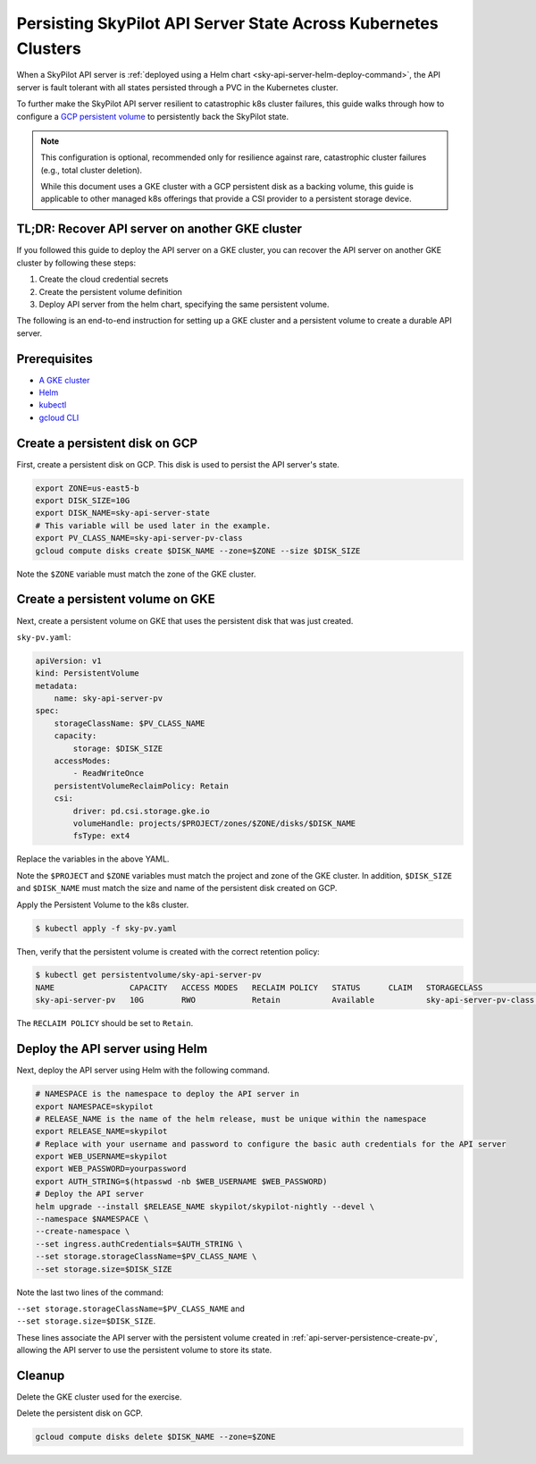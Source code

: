 .. _api-server-persistence:

Persisting SkyPilot API Server State Across Kubernetes Clusters
===============================================================

When a SkyPilot API server is :ref:`deployed using a Helm chart <sky-api-server-helm-deploy-command>`,
the API server is fault tolerant with all states persisted through a PVC in the Kubernetes cluster.

To further make the SkyPilot API server resilient to catastrophic k8s cluster failures,
this guide walks through how to configure a `GCP persistent volume <https://cloud.google.com/compute/docs/disks/persistent-disks>`_
to persistently back the SkyPilot state.

.. note::

    This configuration is optional, recommended only for resilience against rare, catastrophic cluster failures (e.g., total cluster deletion).

    While this document uses a GKE cluster with a GCP persistent disk as a backing volume,
    this guide is applicable to other managed k8s offerings that provide a CSI provider to a persistent storage device.

TL;DR: Recover API server on another GKE cluster
------------------------------------------------

If you followed this guide to deploy the API server on a GKE cluster,
you can recover the API server on another GKE cluster by following these steps:

1. Create the cloud credential secrets
2. Create the persistent volume definition
3. Deploy API server from the helm chart, specifying the same persistent volume.

The following is an end-to-end instruction for setting up a GKE cluster and a persistent volume to create a durable API server.

Prerequisites
-------------

* `A GKE cluster <https://cloud.google.com/kubernetes-engine/docs/how-to/creating-a-zonal-cluster>`_
* `Helm <https://helm.sh/docs/intro/install/>`_
* `kubectl <https://kubernetes.io/docs/tasks/tools/#kubectl>`_
* `gcloud CLI <https://cloud.google.com/sdk/docs/install>`_

.. _api-server-persistence-create-disk:

Create a persistent disk on GCP
-------------------------------

First, create a persistent disk on GCP. This disk is used to persist the API server's state.

.. code-block:: bash

   export ZONE=us-east5-b
   export DISK_SIZE=10G
   export DISK_NAME=sky-api-server-state
   # This variable will be used later in the example.
   export PV_CLASS_NAME=sky-api-server-pv-class
   gcloud compute disks create $DISK_NAME --zone=$ZONE --size $DISK_SIZE

Note the ``$ZONE`` variable must match the zone of the GKE cluster.

.. _api-server-persistence-create-pv:

Create a persistent volume on GKE
---------------------------------

Next, create a persistent volume on GKE that uses the persistent disk that was just created.

``sky-pv.yaml``:

.. code-block:: yaml

    apiVersion: v1
    kind: PersistentVolume
    metadata:
        name: sky-api-server-pv
    spec:
        storageClassName: $PV_CLASS_NAME
        capacity:
            storage: $DISK_SIZE
        accessModes:
            - ReadWriteOnce
        persistentVolumeReclaimPolicy: Retain
        csi:
            driver: pd.csi.storage.gke.io
            volumeHandle: projects/$PROJECT/zones/$ZONE/disks/$DISK_NAME
            fsType: ext4

Replace the variables in the above YAML.

Note the ``$PROJECT`` and ``$ZONE`` variables must match the project and zone of the GKE cluster.
In addition, ``$DISK_SIZE`` and ``$DISK_NAME`` must match the size and name of the persistent disk created on GCP.

Apply the Persistent Volume to the k8s cluster.

.. code-block:: bash

    $ kubectl apply -f sky-pv.yaml

Then, verify that the persistent volume is created with the correct retention policy:

.. code-block:: bash

    $ kubectl get persistentvolume/sky-api-server-pv
    NAME                CAPACITY   ACCESS MODES   RECLAIM POLICY   STATUS      CLAIM   STORAGECLASS              VOLUMEATTRIBUTESCLASS   REASON   AGE
    sky-api-server-pv   10G        RWO            Retain           Available           sky-api-server-pv-class   <unset>                          18s

The ``RECLAIM POLICY`` should be set to ``Retain``.

.. _api-server-persistence-deploy-api-server:

Deploy the API server using Helm
--------------------------------

Next, deploy the API server using Helm with the following command.

.. code-block:: bash

    # NAMESPACE is the namespace to deploy the API server in
    export NAMESPACE=skypilot
    # RELEASE_NAME is the name of the helm release, must be unique within the namespace
    export RELEASE_NAME=skypilot
    # Replace with your username and password to configure the basic auth credentials for the API server
    export WEB_USERNAME=skypilot
    export WEB_PASSWORD=yourpassword
    export AUTH_STRING=$(htpasswd -nb $WEB_USERNAME $WEB_PASSWORD)
    # Deploy the API server
    helm upgrade --install $RELEASE_NAME skypilot/skypilot-nightly --devel \
    --namespace $NAMESPACE \
    --create-namespace \
    --set ingress.authCredentials=$AUTH_STRING \
    --set storage.storageClassName=$PV_CLASS_NAME \
    --set storage.size=$DISK_SIZE

Note the last two lines of the command:

| ``--set storage.storageClassName=$PV_CLASS_NAME`` and
| ``--set storage.size=$DISK_SIZE``.

These lines associate the API server with the persistent volume created in :ref:`api-server-persistence-create-pv`,
allowing the API server to use the persistent volume to store its state.

Cleanup
-------

Delete the GKE cluster used for the exercise.

Delete the persistent disk on GCP.

.. code-block:: bash

    gcloud compute disks delete $DISK_NAME --zone=$ZONE

